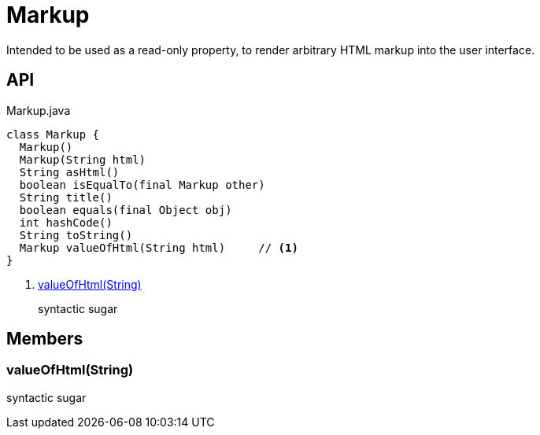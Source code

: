 = Markup
:Notice: Licensed to the Apache Software Foundation (ASF) under one or more contributor license agreements. See the NOTICE file distributed with this work for additional information regarding copyright ownership. The ASF licenses this file to you under the Apache License, Version 2.0 (the "License"); you may not use this file except in compliance with the License. You may obtain a copy of the License at. http://www.apache.org/licenses/LICENSE-2.0 . Unless required by applicable law or agreed to in writing, software distributed under the License is distributed on an "AS IS" BASIS, WITHOUT WARRANTIES OR  CONDITIONS OF ANY KIND, either express or implied. See the License for the specific language governing permissions and limitations under the License.

Intended to be used as a read-only property, to render arbitrary HTML markup into the user interface.

== API

[source,java]
.Markup.java
----
class Markup {
  Markup()
  Markup(String html)
  String asHtml()
  boolean isEqualTo(final Markup other)
  String title()
  boolean equals(final Object obj)
  int hashCode()
  String toString()
  Markup valueOfHtml(String html)     // <.>
}
----

<.> xref:#valueOfHtml__String[valueOfHtml(String)]
+
--
syntactic sugar
--

== Members

[#valueOfHtml__String]
=== valueOfHtml(String)

syntactic sugar
